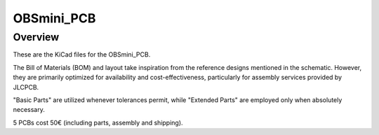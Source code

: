 OBSmini_PCB
###########

Overview
********

These are the KiCad files for the OBSmini_PCB.

The Bill of Materials (BOM) and layout take inspiration from the reference designs mentioned in the schematic. However, they are primarily optimized for availability and cost-effectiveness, particularly for assembly services provided by JLCPCB.

"Basic Parts" are utilized whenever tolerances permit, while "Extended Parts" are employed only when absolutely necessary.

5 PCBs cost 50€ (including parts, assembly and shipping).